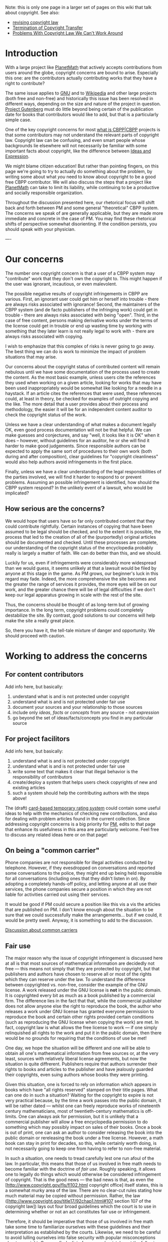 #+STARTUP: showeverything logdone
#+options: num:nil

Note: this is only one page in a larger set of pages on this wiki that talk about
copyright.  See also:

 * [[file:revising copyright law.org][revising copyright law]]
 * [[file:Termination of Copyright Transfer.org][Termination of Copyright Transfer]]
 * [[file:Problems With Copyright Law We Can't Work Around.org][Problems With Copyright Law We Can't Work Around]]

*  Introduction

With a large project like [[file:PlanetMath.org][PlanetMath]] that actively accepts contributions
from users around the globe, copyright concerns are bound to arise.  Especially
this one: are the contributors actually contributing works that they have a
right to contribute?

The same issue applies to [[file:GNU.org][GNU]] and to [[file:Wikipedia.org][Wikipedia]] and other large projects
(both free and non-free) and historically this issue has been resolved in
different ways, depending on the size and nature of the project in question.
[[file:Project Gutenberg.org][Project Gutenberg]] must do little beyond being certain of the publication
date for books that contributors would like to add, but that is a particularly
simple case.

One of the key copyright concerns for most [[file:what is CBPP|CBPP.org][what is CBPP|CBPP]] projects is that
some contributors may not understand the relevant parts of copyright law.
Copyright law can be confusing, and even smart people whose backgrounds lie
elsewhere will not necessarily be familiar with some important facts about
copyright, like the difference between [[file:Ideas and Expression.org][Ideas and Expression]].  

We might blame citizen education!  But rather than pointing fingers, on this
page we're going to try to actually do something about the problem, by writing
some about what /you/ need to know about copyright to be a good free CBPP
contributor.  We will also discuss the steps that a project like [[file:PlanetMath.org][PlanetMath]]
can take to limit its liability, while continuing to be a productive and
socially responsible organization.

Throughout the discussion presented here, our rhetorical focus will shift back
and forth between PM and some general "theoretical" CBPP system.  The concerns
we speak of are generally applicable, but they are made more immediate and
concrete in the case of PM.  You may find these rhetorical shifts of perspective
somewhat disorienting.  If the condition persists, you should speak with your
physician.

----

*  Our concerns

The number one copyright concern is that a user of a CBPP system may
"contribute" work that they don't own the copyright to.  This might happen if
the user was ignorant, incautious, or even malevolent.  

The possible negative results of copyright infringements in CBPP are various.
First, an ignorant user could get him or herself into trouble - there are always
risks associated with ignorance!  Second, the maintainers of the CBPP system
(and de facto publishers of the infringing work) could get in trouble - there
are always risks associated with being "open".  Third, in the case of free
content, persons making derivative works under the terms of the license could
get in trouble or end up wasting time by working with something that they later
learn is not really legal to work with - there are always risks associated with
copying.

I wish to emphasize that this complex of risks is never going to go away.  The
best thing we can do is work to minimize the impact of problem situations that
may arise.

Our concerns about the copyright status of contributed content will remain
nebulous until we have some documentation of the process used to create the
content.  As the most basic example, unless users cite the references they used
when working on a given article, looking for works that may have been used
inappropriately would be somewhat like looking for a needle in a haystack.  If
an article cites the references that were used, these references could, at least
in theory, be checked for examples of outright copying and the like.  The more
detail that a user provides about their process and methodology, the easier it
will be for an independent content auditor to check the copyright status of the
work.

Unless we have a clear understanding of what makes a document legally OK, even
good process documentation will not be that helpful.  We can make guesses and
conjectures, and say "well, it looks like it is OK" when it does -- however,
without guidelines for an auditor, he or she will find it harder to make good
judgements.  Since responsible authors can be expected to apply the same sort of
procedures to their own work (both during and after composition), clear
guidelines for "copyright cleanliness" would also help authors avoid
infringements in the first place.

Finally, unless we have a clear understanding of the legal responsibilities of
the parties involved, we will find it harder to respond to or prevent problems.
Assuming an possible infringement is identified, how should the CBPP system
respond?  In the unlikely event of a lawsuit, who would be implicated?

**  How serious are the concerns?

We would hope that users have so far only contributed content that they could
contribute rightfully.  Certain instances of copying that have been assumed to
be legal should be checked, and to the extent it is possible, the process that
led to the creation of all of the (purportedly) original articles should be
documented and checked.  Until these processes are complete, our understanding
of the copyright status of the encyclopedia probably really is largely a matter
of faith.  We can do better than this, and we should.

Luckily for us, even if infringements were considerably more widespread than we
would guess, it seems unlikely at that a lawsuit would be filed by anyone at
this stage in the game.  As PM grows, our beginner's luck in this regard may
fade.  Indeed, the more comprehensive the site becomes and the greater the range
of services it provides, the more eyes will be on our work, and the greater
chance there will be of legal difficulties if we don't keep our legal apparatus
growing in scale with the rest of the site.

Thus, the concerns should be thought of as long-term but of growing importance.
In the long term, copyright problems could completely destabilize the site.  By
contrast, good solutions to our concerns will help make the site a really great
place.

So, there you have it, the tell-tale mixture of danger and opportunity.  We
should proceed with caution.

*  Working to address the concerns

**  For content contributors

Add info here, but basically:

 1. understand what is and is not protected under copyright
 1. understand what is and is not protected under fair use
 1. document your sources and your relationship to those sources
 1. include only /ideas/, /facts/ or /concepts/ from any source - not /expression/
 1. go beyond the set of ideas/facts/concepts you find in any particular source

**  For project facilitors

Add info here, but basically:

 1. understand what is and is not protected under copyright
 1. understand what is and is not protected under fair use
 1. write some text that makes it clear that illegal behavior is the responsibility of contributors
 1. create/deploy a system that helps users check copyrights of new and existing articles
 1. such a system should help the contributing authors with the steps above!

The (draft) [[file:card-based temporary rating system.org][card-based temporary rating system]] could contain some useful
ideas to help with the mechanics of checking new contributions, and also for
dealing with problem articles found in the current collection.  Since addressing
copyright concerns is a big priority for [[file:PM.org][PM]], edits to that page that enhance
its usefulness in this area are particularly welcome.  Feel free to discuss any
related ideas here or on that page!

**  On being a "common carrier"

Phone companies are not responsible for illegal activities conducted by
telephone.  However, if they evesdropped on conversations and reported some
conversations to the police, they might end up being held responsible for all
conversations (including ones that they didn't listen in on).  By adopting a
completely hands-off policy, and letting anyone at all use their services, the
phone companies secure a position in which they are not liable for activities
carried out using their services.

It would be good if PM could secure a position like this vis a vis the articles
that are published on PM.  I don't know enough about the situation to be sure
that we could successfully make the arrangements... but if we could, it would be
pretty swell.  Anyway, it is something to add to the discussion.

[[file:Discussion about common carriers.org][Discussion about common carriers]]

**  Fair use

The major reason why the issue of copyright infringement is discussed here at
all is that most sources of mathematical information are decidedly not free ---
this means not simply that they are protected by copyright, but that publishers
and authors have chosen to reserve all or most of the rights which they can
reserve under the law.  To understand the difference between copyrighted
vs. non-free, consider the example of the GNU license.  A work released under
the GNU license is *not* in the public domain.  It is copyrighted every bit
as much as a book published by a commercial firm.  The difference lies in the
fact that that, while the commercial publisher does not allow anyone else the
right to reproduce the book, the author who releases a work under GNU license
has granted everyone permission to reproduce the book and certain other rights
provided certain conditions (such as reproducing the GNU license when copying
the work) are met.  In fact, copyright law is what allows the free license to
work --- if one simply relinquished all rights to the work and put it in the
public domain, then there would be no grounds for requiring that the conditions
of use be met!

One day, we hope the situation will be different and one will be able to obtain
all one's mathematical information from free sources or, at the very least,
sources with relatively liberal license agreements, but now the situation is
quite diffrerent.  Publishers require that authors surrender their rights to
books and articles to the publisher and have jealously guarded their copyrights,
even suing authors whose books they were printing.

Given this situation, one is forced to rely on information which appears in
books which have "all rights reserved" stamped on their title pages.  What can
one do in such a situation?  Waiting for the copyright to expire is not very
practical because, by the time a work passes into the public domain, it will be
rather dated --- whilst one can freely reproduce works of nineteenth century
mathematicians, most of twentieth-century mathematics is off-limits.  One can
always ask for permission, but it is unlikely that a commercial publisher will
allow a free encyclopedia permission to do something which may possibly impact
on sales of their books.  Once a book is out of print, one can ask an author to
consider releasing the book into the public domain or rereleasing the book under
a free license.  However, a math book can stay in print for decades, so this,
while certainly worth doing, is not necessarily going to keep one from having to
refer to non-free material.

In such a situation, one needs to tread carefully lest one run afoul of the law.
In particular, this means that those of us involved in free math needs to become
familiar with the doctrine of /fair use/.  Roughly speaking, it allows one to
legally do things which would otherwise be considered infringement of copyright.
That is the good news --- the bad news is that, as even the
[http://www.copyright.gov/fls/fl102.html copyright office] itself states, this
is a somewhat murky area of the law.  There are no clear-cut rules stating how
much material may be copied without permission.  Rather, the law
([http://www.copyright.gov/title17/92chap1.html#107 section 107 of the copyright
law]) lays out four broad guidelines which the court is to use in determining
whether or not an act constitutes fair use or infringement.

Therefore, it should be imperative that those of us involved in free math take
some time to familiarize ourselves with these guidelines and their
interpretation as established by the courts.  Likewise, we need to be careful to
avoid lulling ourselves into false security with popular misconceptions about
copyright.  One can find a list of some such mistakes at the following website:
[http://www.templetons.com/brad/copymyths.html]

Among the misconceptions, the following way be worth pointing out as being of
relevance to free math projects:

 * Acknowledging sources is no substitute for obtaining the permission of the
  copyright holder (/not necessarily the author!!/).
  [http://www.copyright.gov/fls/fl102.html] Certainly, from the
  scholarly point of view, one should acknowledge any sources one has used but,
  from the legal perspective, it is not considered a valid defense.  Thus, one
  should not be lulled to thinking that it alright to copy material from a math
  book simply because one has thanked the author with a bibliographic reference.

 * Just because something does not contain a copyright statement does not mean
  that is it is not protected.  In particular, this means that just because one
  sees a book or article available at a website one it does not automatically
  follow that one is free to distribute it.  Likewise, it is *not* "fair
  game" to copy material from mathematical webpages and newsgroup pages into a
  resource like Planet Math without the permission of the owner.  This is
  illegal and puts Planet Math at risk.

 * Simply changing details does not save one from infringement.  There have been
  cases in which people have been found guilty of infringement for copying a
  story and changing the names of characters and places --- for a recent
  example, see the discussion on the page [[file:Ideas and Expression.org][Ideas and Expression]] of this
  website.  In fact, changing details while leaving the main outline might be
  asking for trouble since it can suggest that the copier was conscious of the
  fact that work was being plagarized and tried to conceal the crime by changing
  around details.  At least, if one makes no deliberate attempt at concealment,
  one can argue that the copying was due to an honest misunderstanding about the
  limits of how much borrowing is legitimate.

 * On the other hand, there is a doctrine of "transformative use" which allows
  leeway when adapting a piece of work to a use different from the original
  intent of the author.  It might be a good idea to keep in mind the distinction
  between this and the trivial sort of transformation mentioned in the last
  point and become clear on the difference between "transformatve use" and
  "derivative work".

 * Whether or not money is involved is not relevant.  While copyright law does
  allow impact on the sales of a book as a factor in determining fair use and
  has special exemptions for certain non-profit institutions, this by no means
  implies that one can get away with disseminating copyrighted information
  simply because one is not charging for it.  Also, it might be worth pointing
  out that, when suing for infringement, the plaintiff may choose to sue for
  statutory value, which means that the issue of whether the infringement
  resulted in monetary loss need not be considered and, if it deemed that the
  copyright was violated, then the court will decide on an award of more than
  $750 but less than $30000.

To finish on a more positive note, it might be worth remebering what the law
 *does not and can not* protect.
[http://www.copyright.gov/title17/92chap1.html#102 Section 102(b) of the copyright law]
lays it down rather clearly:

: /In no case does copyright protection for an original work of authorship
extend to any idea, procedure, process, system, method of operation, concept,
principle, or discovery, regardless of the form in which it is described,
explained, illustrated, or embodied in such work./

Since the subject matter of mathematics consists of "ideas, procedures,
processes, systems, methods of operation, concepts, principles, and discoveries"
and mathematical entities are suppsed to be invariant under isomorphism and
independent of embedding, it is clear that mathematics is free for all to use
according to the law.  Likewise, "laws of nature, natural phenomena, and
abstract ideas" cannot be
patented.[http://www.uspto.gov/web/offices/pac/doc/general/index.html#whatpat]
To be sure, like all other freedoms, this freedom is subject to erosion (in
particular, issues having to do with software copyrights come to mind) and must
be defended.

In particular, this means that there is a sure-fire way of being sure that one
does not infringe on existing copyrights --- only write on material which one
has already thought about at length to the point that one could rederive it from
scratch and take care to write from one's understanding.  However, this may be
asking too much, especially from younger contributors, so some sort of
guidelines for extracting mathematical content from its textual presentation and
cautions to keep away from potential legal difficulties may be in order.

Finally, there is something of a paradox in this --- while mathematics is
unquestionably free in principle, in practise it is inextricably bound with its
verbal expression, which is subject to the strictest legal protection.  It is
this disparity which the free math movement seeks to remedy by providing sources
of mathematical knowledge which are as free as the ideas they embody.

**  Going beyond

Note that going beyond the particular set of ideas, facts, etc., that you find
in a source is not in and of itself enough to solidify your case under fair use.
The [[file:Ideas and Expression.org][Ideas and Expression]] page discusses a case where it seems that the core
ideas were used again, and significantly expanded upon, but were also used
together with some of the expression from the original work.  The case hasn't
been decided, but the plaintiff certainly seems to have a point.  And,
ironically, it may be the very way in which the defendants "went beyond" that
gets them into trouble.  The claim is that they expanded upon an unpublished
manuscript, retaining many of its core features while changing many others, and
adding plenty of new things.  Still, the core is apparently there -- and this is
a core of expression, not a core of facts.

In the math world, similarly, someone basing an article on someone else's
/expression/ might get themselves in trouble.  True, basing one or two
paragraphs on one or two paragraphs from a book with hundreds of pages is not
likely to be the same as incorporating the core of the book's expression.  (I
assume that Fair Use is somewhat forgiving of minor trespasses like this? -
maybe I'm wrong).  But if this same activity was carried out systematically
throughout the pages of the book in question, then trouble would be almost
certain.

And even though fair use makes individual facts free, in general, even a bare
collection of facts has some "expression" to it, simply by dint of those
particular facts being collected together.  Thus even the driest work (a
logarithm table, for example) is afforded some protection under copyright law.

Just as an author of a screenplay who bases his or her work on the work of a
previous author must be careful not to have "too much" of the expression in
common, an author of a new mathematical guidebook that includes logarithm tables
must be careful not to have "too much" of someone else's logarithm table.

But "too much" here means too many /rows/ -- if you can compute even one more
/column/ for all the rows you might be OK, because then it is clear that
you're computing things for yourself.  (I actually don't know if this statement
is mathematically correct, since maybe there are tricks you can use to compute
more decimal places for your logarithms, but anyway hopefully you see where the
comment is coming from in principle!)  Even so, if the actual choice of
arguments to the log function (i.e. the pattern behind the rows) is at all
"artful" or creative, you might also wish to choose some other pattern.

Basically, copyright protection for the original work says that to the extent
that it is reasonable to do so, anything new in the same area shouldn't be a
"derivative work" unless it is written by the author of the original work.
There is really a continuum of derivativeness, from being an outright copy
to being just vaguely inspired by the other work.

Finding some ideas in a source text does not immediately make your work a
"derivative".  Going beyond the ideas you find in a source text does not
immediately make your work /not/ a derivative.  The important thing is that
your work should be your own -- by which I mean, it should contain your
expression of the ideas you are writing about, not someone else's.  This makes
good legal sense, and for a project like [[file:PM.org][PM]] it also makes good
expository/pedagogical sense.

**  Accountability of peers

I don't necessarily want to advocate doing this... but... if the project
facilitators do create a notice that "makes it clear that illegal behavior is
the responsibility of contributors", then I wonder whether the project could
prosecute persons who contribute infringing text?  It makes sense to me: first
of all, it would be a breach of contract, since /by accepting the terms of this
Contract and submitting text to this site, you guarantee that to the best of
your knowledge you have the legal right to post this text, and that you have
familiarized yourself with the [[file:Copyright Guidelines for CBPP.org][Copyright Guidelines for CBPP]] and that you
will comply with the requirements listed there./  Second of all, there could be
additional damages that have accrued to persons making derivative works.  These
persons could, presumably, press charges on their own against the person who
published the work under an illegitimate license.  But PM could also add to its
contributor's contract something like /the Contributor agrees to be held solely
responsible for damages caused to PM or other legal entities brought about
through negligence in following the Copyright Guidelines./  Thus, even if a
third party was to sue PM, PM could point to this contract and redirect the
lawsuit (or, anyway, turn around and sue the person who contributed the
non-legal content).  I don't know how effective any of these suits would be,
especially if they involve crossing international borders.

I don't suppose that PM would want to prosecute anyone who contributed
infringing text right off the bat (unless they were clearly doing it just out of
malevolence and a desire to try to get PM in trouble).  If no derivative works
were made and the original owner of the copyright was oblivious, then its really
no skin off PM's back.  But we would still want to reserve the right to delete
the offending content before it did become a problem -- at least, contributors
should know that [[file:card-based temporary rating system|red cards.org][card-based temporary rating system|red cards]] could be used
by other site members to delete suspicious contributions and possibly to get the
contributor blocked from using the site in the future.

**  Public Domain and "Thin" Copyright

Organizational entities are trying to assert copy rights over public domain materials
simply because they have digitized, or otherwise captured or disseminated them.  We
have heard this called "thin" copyright, and (1) it is not supported by the law, and
(2) it has been opposed by courts (see [http://www.funnystrange.com/copyright/bridgeman.htm Corel v. Bridgeman]).

It is important to pay attention to this issue, because the contemporary /sources/ 
one might encounter of public domain material may be asserting restrictions which 
would halt CBPP-style re-use, at least without burdensome release procedures.  In 
addition, there is no statutory guarantee that a content user won't be sued in 
this situation, so "thin" copyright still poses a real risk for content builders!
In other words, if Bridgeman had been facing an organization like PlanetMath instead
of Corel, it could have wiped us out financially, even if we won in court (more likely, 
we probably would have to give up use of the content upon extra-legal threat).

So far we know that Cornell's DL (which contains historical mathematics works) is asserting
"thin" copyright over PD materials, and it is likely Google Print will attempt to
do the same.    Stay tuned.

* Disclaimer

/The authors of AsteroidMeta (and this page in particular) are not attorneys or
legal scholars.  The material presented here is simply general information
presented in order to raise public awareness about issues of copyright and
foster discussion of these issues and their impact on commons based
peer-production of mathematical content.  While every attempt has been made to
check that the information presented here is accurate, the opinions and
suggestions presented are in no way intended as legal advice; for authoritative
and reliable advice, the reader should consult a qualified expert in the field
of copyright law./

----

* What Is Thin Copyright?

 * An authority speaks:
http://www.lessig.org/content/standard/0,1902,22914,00.html I was
talking to someone at a conference on the evolution of mathematical
communication, and this Adobe e-book of "Alice in Wonderland" came up
as an example of someone successfully defending a "thin copyright" for
a reproduction of something in the public domain.

But I don't see evidence on the 'net that Adobe was actually
/challenged/ over this thing, and I think it is quite likely that
the guy I was talking to simply didn't know what the hell he was
talking about.

Lessig does know what he is talking about, and since he didn't seem to
see a problem with Adobe put a license onto the thing in the first
place, maybe they did have a copyright.

Maybe time to turn to a different case.

Here's one thing I've found:

: To the dismay of many museums that sell photographs of their
 collections, a federal court in New York determined that high quality
 photographs of art do not merit copyright protection. The works at
 issue were considered "slavish copies," without any additional
 creativity. Thus the photographs, while new, were part of the public
 domain. Bridgeman Art Library v. Corel Corp., 36 F. Supp. 2d 191,
 1999 (S.D.N.Y. 1999).

And here's more info:

: Museums have assumed they are protected because originality is a
   very low threshold. A standard formulation is that a work is
   original when it "owes its origin to the author, meaning it is
   independently created and not copied from other works." You'd think
   that the "not copied from other works" part of the definition would
   automatically mean that the museum photograph of a Rembrandt is not
   copyrightable because it is copied from another work. However, the
   Copyright Act recognizes "art reproductions" as a type of
   "pictorial, graphic, and sculptural work" that may be copyrighted.
   So, what is an original reproduction?  /To answer this, you must
   first understand that copyright protection in art reproductions is
   known as a "thin copyright." The copyright act protects only those
   elements of the reproduction that are not copied from the
   underlying work. By limiting protection to the uncopied parts of
   the reproduction, the Copyright Act explicitly seeks to keep
   reproducers from using their copyrights in reproductions to affect
   copyrights in or public-domain status of the works they have
   reproduced./

I mean, what could be more confusing?

Oh, here you go! [http://homepages.law.asu.edu/~dkarjala/Articles/BrooklynLRev1998.html Copyright protection of computer program software].

This thin copyright business seems to me to be a real tar baby of
confusion.  Maybe time to [[file:minneapolis local law|turn to a local expert or something.org][minneapolis local law|turn to a local expert or something]]...

--[[file:jcorneli.org][jcorneli]]
